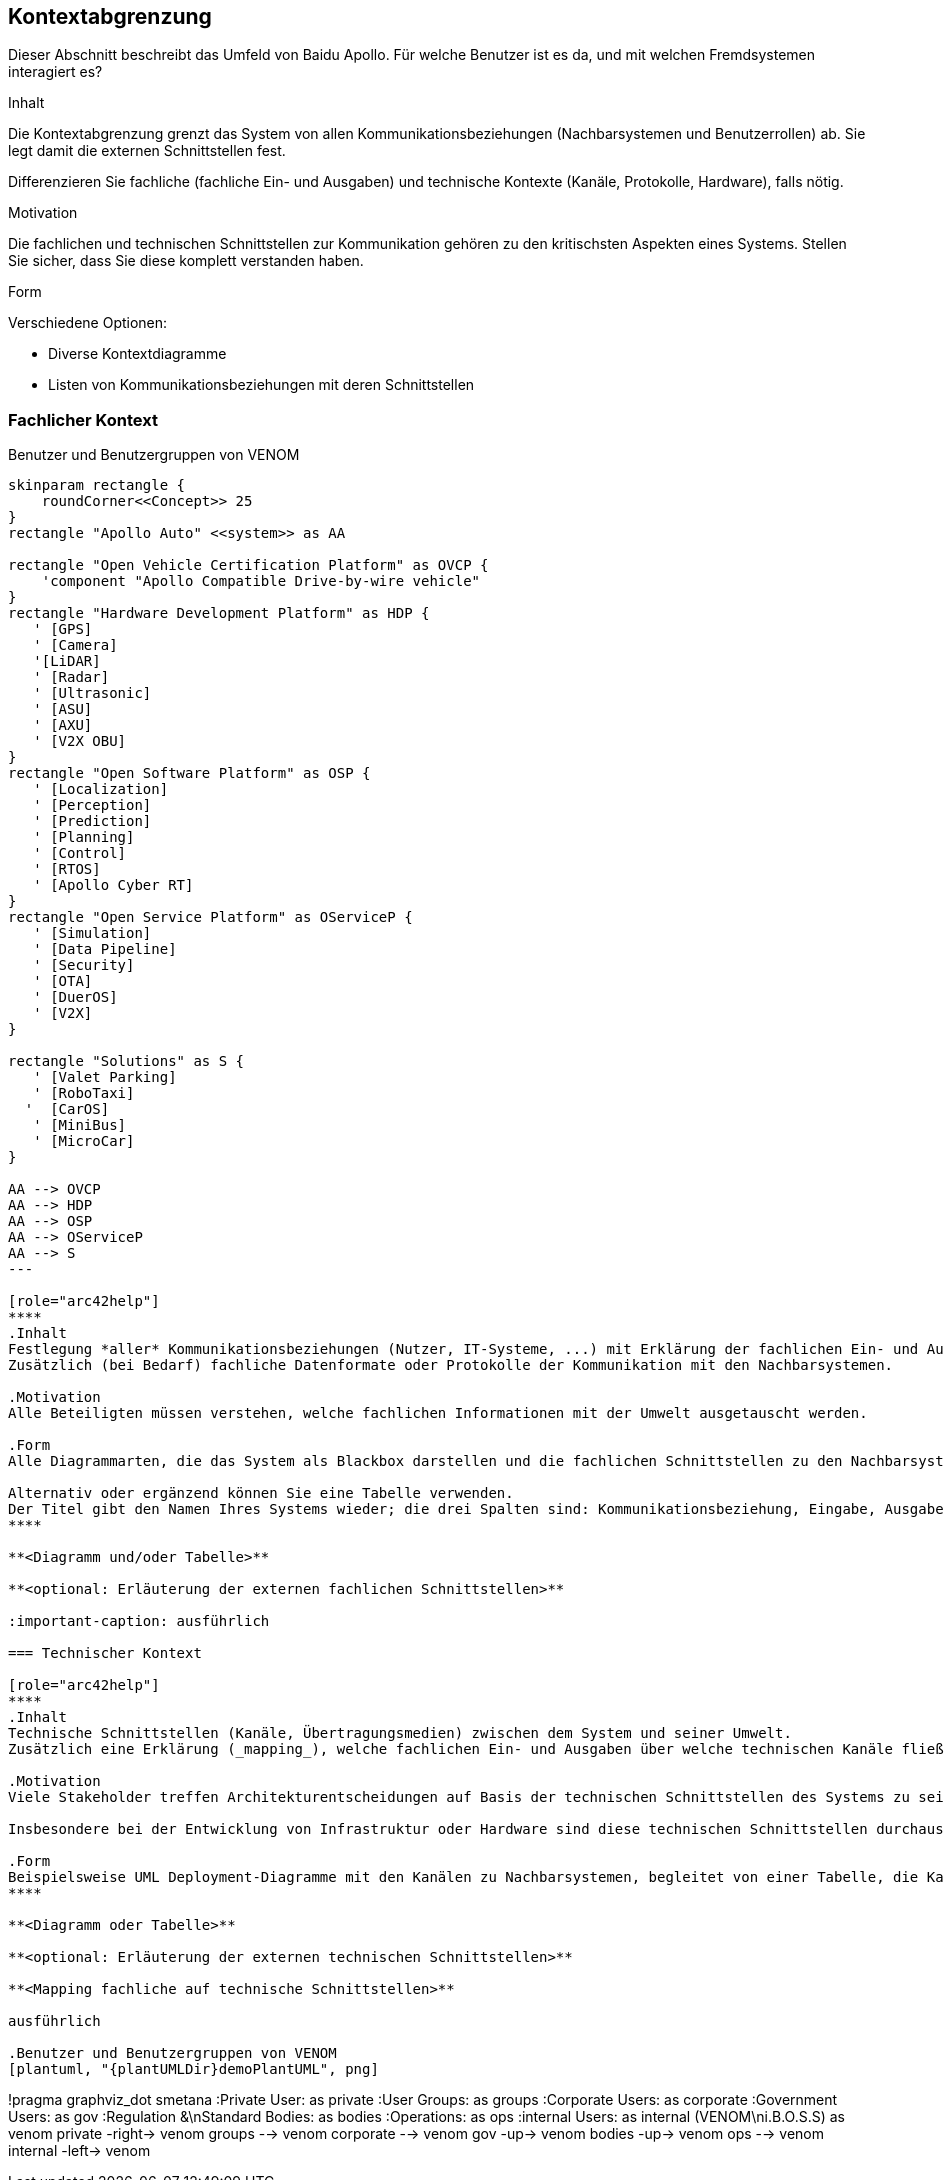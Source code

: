 [[section-system-scope-and-context]]
== Kontextabgrenzung

Dieser Abschnitt beschreibt das Umfeld von Baidu Apollo. Für welche Benutzer ist es da, und mit welchen Fremdsystemen interagiert es?

[role="arc42help"]
****
.Inhalt
Die Kontextabgrenzung grenzt das System von allen Kommunikationsbeziehungen (Nachbarsystemen und Benutzerrollen) ab.
Sie legt damit die externen Schnittstellen fest.

Differenzieren Sie fachliche (fachliche Ein- und Ausgaben) und technische Kontexte (Kanäle, Protokolle, Hardware), falls nötig.

.Motivation
Die fachlichen und technischen Schnittstellen zur Kommunikation gehören zu den kritischsten Aspekten eines Systems.
Stellen Sie sicher, dass Sie diese komplett verstanden haben.

.Form
Verschiedene Optionen:

* Diverse Kontextdiagramme
* Listen von Kommunikationsbeziehungen mit deren Schnittstellen
****

=== Fachlicher Kontext

.Benutzer und Benutzergruppen von VENOM
[plantuml, "{plantUMLDir}fachkontext", png]
----
skinparam rectangle {
    roundCorner<<Concept>> 25
}
rectangle "Apollo Auto" <<system>> as AA

rectangle "Open Vehicle Certification Platform" as OVCP {
    'component "Apollo Compatible Drive-by-wire vehicle"
}
rectangle "Hardware Development Platform" as HDP {
   ' [GPS]
   ' [Camera]
   '[LiDAR]
   ' [Radar]
   ' [Ultrasonic]
   ' [ASU]
   ' [AXU]
   ' [V2X OBU]
}
rectangle "Open Software Platform" as OSP {
   ' [Localization]
   ' [Perception]
   ' [Prediction]
   ' [Planning]
   ' [Control]
   ' [RTOS]
   ' [Apollo Cyber RT]
}
rectangle "Open Service Platform" as OServiceP {
   ' [Simulation]
   ' [Data Pipeline]
   ' [Security]
   ' [OTA]
   ' [DuerOS]
   ' [V2X]
}

rectangle "Solutions" as S {
   ' [Valet Parking]
   ' [RoboTaxi]
  '  [CarOS]
   ' [MiniBus]
   ' [MicroCar]
}

AA --> OVCP
AA --> HDP
AA --> OSP
AA --> OServiceP
AA --> S
---

[role="arc42help"]
****
.Inhalt
Festlegung *aller* Kommunikationsbeziehungen (Nutzer, IT-Systeme, ...) mit Erklärung der fachlichen Ein- und Ausgabedaten oder Schnittstellen.
Zusätzlich (bei Bedarf) fachliche Datenformate oder Protokolle der Kommunikation mit den Nachbarsystemen.

.Motivation
Alle Beteiligten müssen verstehen, welche fachlichen Informationen mit der Umwelt ausgetauscht werden.

.Form
Alle Diagrammarten, die das System als Blackbox darstellen und die fachlichen Schnittstellen zu den Nachbarsystemen beschreiben.

Alternativ oder ergänzend können Sie eine Tabelle verwenden.
Der Titel gibt den Namen Ihres Systems wieder; die drei Spalten sind: Kommunikationsbeziehung, Eingabe, Ausgabe.
****

**<Diagramm und/oder Tabelle>**

**<optional: Erläuterung der externen fachlichen Schnittstellen>**

:important-caption: ausführlich

=== Technischer Kontext

[role="arc42help"]
****
.Inhalt
Technische Schnittstellen (Kanäle, Übertragungsmedien) zwischen dem System und seiner Umwelt.
Zusätzlich eine Erklärung (_mapping_), welche fachlichen Ein- und Ausgaben über welche technischen Kanäle fließen.

.Motivation
Viele Stakeholder treffen Architekturentscheidungen auf Basis der technischen Schnittstellen des Systems zu seinem Kontext.

Insbesondere bei der Entwicklung von Infrastruktur oder Hardware sind diese technischen Schnittstellen durchaus entscheidend.

.Form
Beispielsweise UML Deployment-Diagramme mit den Kanälen zu Nachbarsystemen, begleitet von einer Tabelle, die Kanäle auf Ein-/Ausgaben abbildet.
****

**<Diagramm oder Tabelle>**

**<optional: Erläuterung der externen technischen Schnittstellen>**

**<Mapping fachliche auf technische Schnittstellen>**

ausführlich

.Benutzer und Benutzergruppen von VENOM
[plantuml, "{plantUMLDir}demoPlantUML", png]
----
!pragma graphviz_dot smetana
:Private User: as private
:User Groups: as groups
:Corporate Users: as corporate
:Government Users: as gov
:Regulation &\nStandard Bodies: as bodies
:Operations: as ops
:internal Users: as internal
(VENOM\ni.B.O.S.S) as venom
private -right-> venom
groups --> venom
corporate --> venom
gov -up-> venom
bodies -up-> venom
ops --> venom
internal -left-> venom
----

